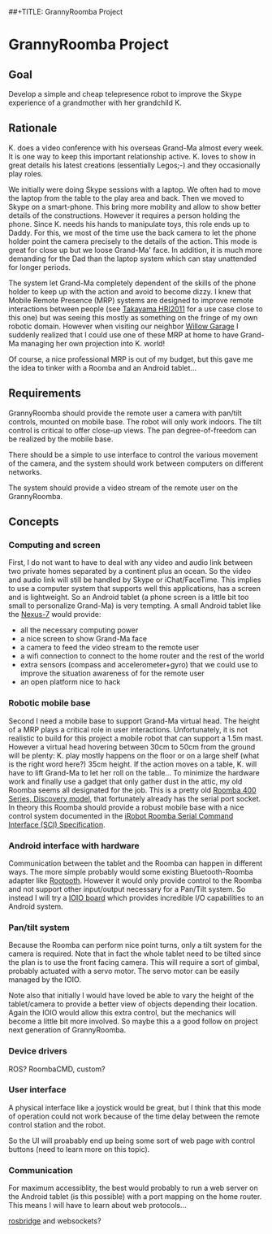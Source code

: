 ##+TITLE: GrannyRoomba Project
#+AUTHOR: Lorenzo Flueckiger
#+STARTUP: showall

* GrannyRoomba Project

** Goal
Develop a simple and cheap telepresence robot to improve the Skype
experience of a grandmother with her grandchild K.

** Rationale

K. does a video conference with his overseas Grand-Ma almost every
week. It is one way to keep this important relationship active. K. loves
to show in great details his latest creations (essentially Legos;-) and
they occasionally play roles.

We initially were doing Skype sessions with a laptop. We often had to move
the laptop from the table to the play area and back. Then we moved to
Skype on a smart-phone. This bring more mobility and allow to show better
details of the constructions. However it requires a person holding the
phone. Since K. needs his hands to manipulate toys, this role ends up to
Daddy. For this, we most of the time use the back camera to let the phone
holder point the camera precisely to the details of the action. This mode
is great for close up but we loose Grand-Ma' face. In addition, it is much
more demanding for the Dad than the laptop system which can stay
unattended for longer periods.

The system let Grand-Ma completely dependent of the skills of the phone
holder to keep up with the action and avoid to become dizzy. I knew that
Mobile Remote Presence (MRP) systems are designed to improve remote
interactions between people (see [[http://scholar.google.com/scholar?btnG=Search%2BScholar&as_q=%22Mobile%2BRemote%2BPresence%2BSystems%2Bfor%2BOlder%2BAdults%3A%2BAcceptance%2C%2BBenefits%2C%2Band%2BConcerns%22&as_sauthors=Beer&as_occt=any&as_epq=&as_oq=&as_eq=&as_publication=&as_ylo=&as_yhi=&as_sdtAAP=1&as_sdtp=1][Takayama HRI2011]] for a use case close to
this one) but was seeing this mostly as something on the fringe of my own
robotic domain. However when visiting our neighbor [[http://www.willowgarage.com/pages/research/human-robot-interaction][Willow Garage]] I
suddenly realized that I could use one of these MRP at home to have
Grand-Ma managing her own projection into K. world!

Of course, a nice professional MRP is out of my budget, but this gave me
the idea to tinker with a Roomba and an Android tablet...

** Requirements

GrannyRoomba should provide the remote user a camera with pan/tilt
controls, mounted on mobile base. The robot will only work indoors. The
tilt control is critical to offer close-up views. The pan
degree-of-freedom can be realized by the mobile base.

There should be a simple to use interface to control the various movement
of the camera, and the system should work between computers on different
networks.

The system should provide a video stream of the remote user on the
GrannyRoomba.

** Concepts

*** Computing and screen
First, I do not want to have to deal with any video and audio link between
two private homes separated by a continent plus an ocean. So the video and
audio link will still be handled by Skype or iChat/FaceTime. This implies
to use a computer system that supports well this applications, has a
screen and is lightweight. So an Android tablet (a phone screen is a little
bit too small to personalize Grand-Ma) is very tempting. A small Android
tablet like the [[http://www.google.com/nexus/7/][Nexus-7]] would provide:
 - all the necessary computing power
 - a nice screen to show Grand-Ma face
 - a camera to feed the video stream to the remote user
 - a wifi connection to connect to the home router and the rest of the world
 - extra sensors (compass and accelerometer+gyro) that we could use to
   improve the situation awareness of for the remote user
 - an open platform nice to hack

*** Robotic mobile base
Second I need a mobile base to support Grand-Ma virtual head. The height
of a MRP plays a critical role in user interactions. Unfortunately, it is
not realistic to build for this project a mobile robot that can support a 1.5m mast.
However a virtual head hovering between 30cm to 50cm from the
ground will be plenty: K. play mostly happens on the floor or on a large
shelf (what is the right word here?) 35cm height. If the action moves on a
table, K. will have to lift Grand-Ma to let her roll on the table... To
minimize the hardware work and finally use a gadget that only gather dust
in the attic, my old Roomba seems all designated for the job. This is a
pretty old [[http://www.irobot.com/us/Support/For_Home/Roomba_400_Resources/Anatomy.aspx][Roomba 400 Series, Discovery model]], that fortunately already
has the serial port socket. In theory this Roomba should provide a robust
mobile base with a nice control system documented in the [[http://www.irobot.com/images/consumer/hacker/Roomba_SCI_Spec_Manual.pdf][iRobot Roomba
Serial Command Interface (SCI) Specification]].

*** Android interface with hardware
Communication between the tablet and the Roomba can happen in different
ways. The more simple probably would some existing Bluetooth-Roomba
adapter like [[https://www.sparkfun.com/products/10980][Rootooth]]. However it would only provide control to the
Roomba and not support other input/output necessary for a Pan/Tilt
system. So instead I will try a [[https://www.sparkfun.com/products/10748][IOIO board]] which provides incredible I/O
capabilities to an Android system.

*** Pan/tilt system
Because the Roomba can perform nice point turns, only a tilt system for
the camera is required. Note that in fact the whole tablet need to be
tilted since the plan is to use the front facing camera. This will require a
sort of gimbal, probably actuated with a servo motor. The servo motor can
be easily managed by the IOIO.

Note also that initially I would have loved be able to vary the height of
the tablet/camera to provide a better view of objects depending their
location. Again the IOIO would allow this extra control, but the mechanics
will become a little bit more involved. So maybe this a a good follow on
project next generation of GrannyRoomba.

*** Device drivers

ROS? RoombaCMD, custom?

*** User interface

A physical interface like a joystick would be great, but I think that this
mode of operation could not work because of the time delay between the
remote control station and the robot.

So the UI will proabably end up being some sort of web page with control
buttons (need to learn more on this topic).

*** Communication

For maximum accessiblity, the best would probably to run a web server on
the Android tablet (is this possible) with a port mapping on the home
router. This means I will have to learn about web protocols...

[[http://www.rosbridge.org/doku.php][rosbridge]] and websockets?

